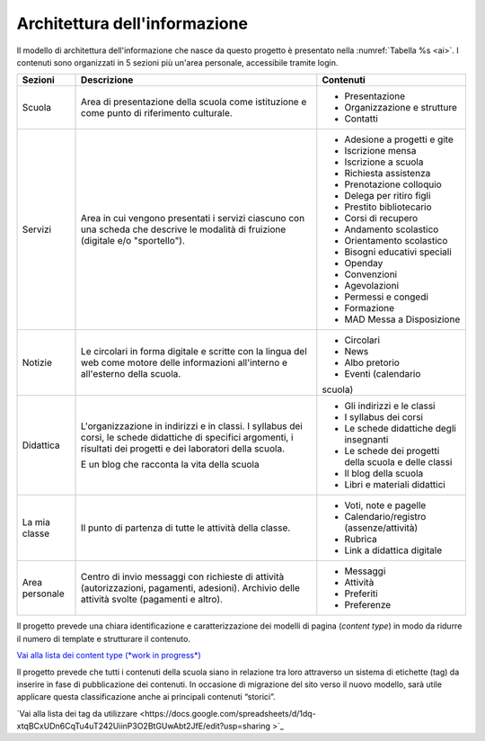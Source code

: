 .. _architettura-dellinformazione:

Architettura dell'informazione
==============================

Il modello di architettura dell'informazione che nasce da questo
progetto è presentato nella :numref:`Tabella %s <ai>`. I contenuti sono organizzati in 5
sezioni più un'area personale, accessibile tramite login.

.. table:: Architettura dell'informazione del sito delle scuole.
   :name: ai

+----------------+-----------------------+-------------------------------+
| Sezioni        | Descrizione           | Contenuti                     |
+================+=======================+===============================+
| Scuola         | Area di presentazione | - Presentazione               |
|                | della scuola come     |                               |
|                | istituzione e come    | - Organizzazione e            |
|                | punto di riferimento  |   strutture                   |
|                | culturale.            |                               |
|                |                       | - Contatti                    |
+----------------+-----------------------+-------------------------------+
| Servizi        | Area in cui vengono   | - Adesione a progetti e gite  |
|                | presentati i servizi  |                               |
|                | ciascuno con una      |                               |
|                | scheda che descrive   | - Iscrizione mensa            |
|                | le modalità di        |                               |
|                | fruizione (digitale   | - Iscrizione a scuola         |
|                | e/o "sportello").     |                               |
|                |                       | - Richiesta                   |
|                |                       |   assistenza                  |
|                |                       |                               |
|                |                       | - Prenotazione                |
|                |                       |   colloquio                   |
|                |                       |                               |
|                |                       | - Delega per ritiro figli     |
|                |                       |                               |
|                |                       | - Prestito bibliotecario      |
|                |                       |                               |
|                |                       | - Corsi di recupero           |
|                |                       |                               |
|                |                       | - Andamento scolastico        |
|                |                       |                               |
|                |                       | - Orientamento scolastico     |
|                |                       |                               |
|                |                       | - Bisogni educativi speciali  |
|                |                       |                               |
|                |                       | - Openday                     |
|                |                       |                               |
|                |                       | - Convenzioni                 |
|                |                       |                               |
|                |                       | - Agevolazioni                |
|                |                       |                               |
|                |                       | - Permessi e congedi          |
|                |                       |                               |
|                |                       | - Formazione                  |
|                |                       |                               |
|                |                       | - MAD Messa a Disposizione    |
|                |                       |                               |
+----------------+-----------------------+-------------------------------+
| Notizie        | Le circolari in forma | - Circolari                   |
|                | digitale e scritte    |                               |
|                | con la lingua del web | - News                        |
|                | come motore delle     |                               |
|                | informazioni          | - Albo pretorio               |
|                | all'interno e         |                               |
|                | all'esterno della     | - Eventi (calendario          |
|                | scuola.               | scuola)                       |
+----------------+-----------------------+-------------------------------+
| Didattica      | L'organizzazione in   | - Gli indirizzi e le classi   |
|                | indirizzi e in        |                               |
|                | classi. I syllabus    |                               |
|                | dei corsi, le schede  | - I syllabus dei corsi        |
|                | didattiche di         |                               |
|                | specifici argomenti,  |                               |
|                | i risultati dei       | - Le schede                   |
|                | progetti e dei        |   didattiche degli            |
|                | laboratori della      |   insegnanti                  |
|                | scuola.               |                               |
|                |                       | - Le schede dei               |
|                | E un blog che         |   progetti della scuola       |
|                | racconta la vita      |   e delle classi              |
|                | della scuola          |                               |
|                |                       | - Il blog della               |
|                |                       |   scuola                      |
|                |                       |                               |
|                |                       | - Libri e materiali didattici |
+----------------+-----------------------+-------------------------------+
| La mia classe  | Il punto di partenza  | - Voti, note e                |
|                | di tutte le attività  |   pagelle                     |
|                | della classe.         |                               |
|                |                       | - Calendario/registro         |
|                |                       |   (assenze/attività)          |
|                |                       |                               |
|                |                       | - Rubrica                     |
|                |                       |                               |
|                |                       | - Link a didattica            |
|                |                       |   digitale                    |
+----------------+-----------------------+-------------------------------+
| Area personale | Centro di invio       | - Messaggi                    |
|                | messaggi con          |                               |
|                | richieste di attività | - Attività                    |
|                | (autorizzazioni,      |                               |
|                | pagamenti, adesioni). | - Preferiti                   |
|                | Archivio delle        |                               |
|                | attività svolte       | - Preferenze                  |
|                | (pagamenti e altro).  |                               |
+----------------+-----------------------+-------------------------------+

Il progetto prevede una chiara identificazione e caratterizzazione dei modelli
di pagina (*content type*) in modo da ridurre il numero di template e strutturare
il contenuto. 

`Vai alla lista dei content type (*work in progress*) <https://airtable.com/invite/l?inviteId=inv7c5obXAwJN8iFK&inviteToken=72857f31e580514b40778719c31925fc52738da11ed524916f2329cbfaddf22f>`_

Il progetto prevede che tutti i contenuti della scuola siano in relazione tra
loro attraverso un sistema di etichette (tag) da inserire in fase di
pubblicazione dei contenuti. In occasione di migrazione del sito verso il nuovo
modello, sarà utile applicare questa classificazione anche ai principali
contenuti “storici”. 

`Vai alla lista dei tag da utilizzare <https://docs.google.com/spreadsheets/d/1dq-xtqBCxUDn6CqTu4uT242UiinP3O2BtGUwAbt2JfE/edit?usp=sharing >`_

